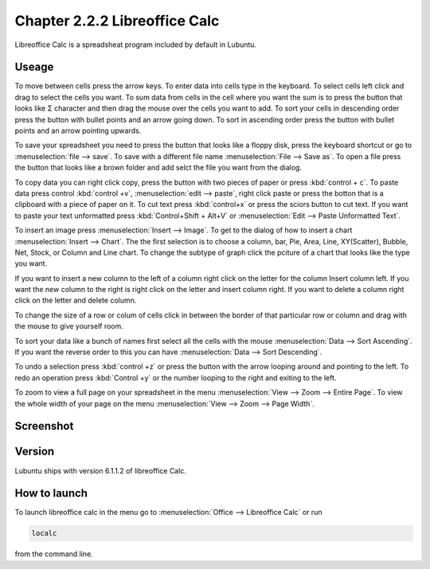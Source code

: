 Chapter 2.2.2 Libreoffice Calc
==============================

Libreoffice Calc is a spreadsheat program included by default in Lubuntu.

Useage
------
To move between cells press the arrow keys. To enter data into cells type in the keyboard. To select cells left click and drag to select the cells you want. To sum data from cells in the cell where you want the sum is to press the button that looks like Σ character and then drag the mouse over the cells you want to add. To sort your cells in descending order press the button with bullet points and an arrow going down. To sort in ascending order press the button with bullet points and an arrow pointing upwards.   

To save your spreadsheet you need to press the button that looks like a floppy disk, press the keyboard shortcut or go to :menuselection:`file --> save`. To save with a different file name :menuselection:`File --> Save as`. To open a file press the button that looks like a brown folder and add selct the file you want from the dialog. 

To copy data you can right click copy, press the button with two pieces of paper or press :kbd:`control + c`. To paste data press control :kbd:`control +v`, :menuselection:`edit -->  paste`, right click paste or press the botton that is a clipboard with a piece of paper on it. To cut text press :kbd:`control+x` or press the sciors button to cut text. If you want to paste your text unformatted press :kbd:`Control+Shift + Alt+V` or :menuselection:`Edit --> Paste Unformatted Text`.

To insert an image press :menuselection:`Insert --> Image`. To get to the dialog of how to insert a chart :menuselection:`Insert --> Chart`. The the first selection is to choose a column, bar, Pie, Area, Line, XY(Scatter), Bubble, Net, Stock, or Column and Line chart. To change the subtype of graph click the pciture of a chart that looks like the type you want.

If you want to insert a new column to the left of a column right click on the letter for the column Insert column left. If you want the new column to the right is right click on the letter and insert column right. If you want to delete a column right click on the letter and delete column. 

To change the size of a  row or colum of cells click in between the border of that particular row or column and drag with the mouse to give yourself room. 

To sort your data like a bunch of names first select all the cells with the mouse :menuselection:`Data --> Sort Ascending`. If you want the reverse order to this you can have :menuselection:`Data --> Sort Descending`.  

To undo a selection press :kbd:`control +z` or press the button with the arrow looping around and pointing to the left. To redo an operation press :kbd:`Control +y` or the number looping to the right and exiting to the left.  

To zoom to view a full page on your spreadsheet in the menu :menuselection:`View --> Zoom --> Entire Page`. To view the whole width of your page on the menu :menuselection:`View --> Zoom --> Page Width`.   

Screenshot
----------

.. image:: libreoffice_calc.png

Version
-------
Lubuntu ships with version  6.1.1.2 of libreoffice Calc. 

How to launch
-------------
To launch libreoffice calc in the menu go to :menuselection:`Office --> Libreoffice Calc` or run 

.. code::

   localc 
   
from the command line. 
